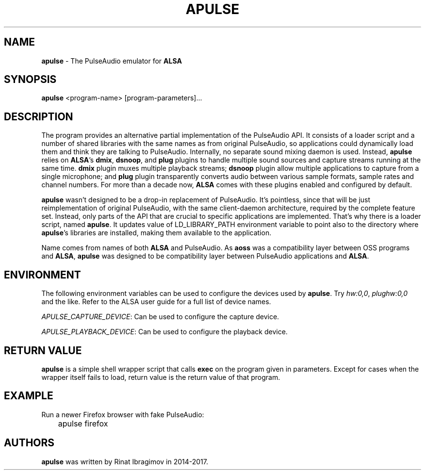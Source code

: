.TH APULSE 1 2017-10-23 "apulse" "apulse"
.SH NAME
.B apulse
\- The PulseAudio emulator for \fBALSA\fR
.SH SYNOPSIS
.B apulse
.RI <program-name>
.RI [program-parameters]...

.SH DESCRIPTION

The program provides an alternative partial implementation of the PulseAudio
API. It consists of a loader script and a number of shared libraries with the
same names as from original PulseAudio, so applications could dynamically load
them and think they are talking to PulseAudio. Internally, no separate sound
mixing daemon is used. Instead, \fBapulse\fR relies on \fBALSA\fR's \fBdmix\fR,
\fBdsnoop\fR, and \fBplug\fR plugins to handle multiple sound sources and
capture streams running at the same time. \fBdmix\fR plugin muxes multiple
playback streams; \fBdsnoop\fR plugin allow multiple applications to capture
from a single microphone; and \fBplug\fR plugin transparently converts audio
between various sample formats, sample rates and channel numbers. For more than
a decade now, \fBALSA\fR comes with these plugins enabled and configured by
default.

\fBapulse\fR wasn't designed to be a drop-in replacement of PulseAudio. It's
pointless, since that will be just reimplementation of original PulseAudio,
with the same client-daemon architecture, required by the complete feature set.
Instead, only parts of the API that are crucial to specific applications are
implemented. That's why there is a loader script, named \fBapulse\fR. It
updates value of LD_LIBRARY_PATH environment variable to point also to the
directory where \fBapulse\fR's libraries are installed, making them available
to the application.

Name comes from names of both \fBALSA\fR and PulseAudio. As \fBaoss\fR was a
compatibility layer between OSS programs and \fBALSA\fR, \fBapulse\fR was
designed to be compatibility layer between PulseAudio applications and
\fBALSA\fR.

.SH ENVIRONMENT

The following environment variables can be used to configure the devices used
by \fBapulse\fR. Try \fIhw:0,0\fR, \fIplughw:0,0\fR and the like.
Refer to the ALSA user guide for a full list of device names.

\fIAPULSE_CAPTURE_DEVICE\fR: Can be used to configure the capture device.

\fIAPULSE_PLAYBACK_DEVICE\fR: Can be used to configure the playback device.

.SH RETURN VALUE

\fBapulse\fR is a simple shell wrapper script that calls \fBexec\fR on the
program given in parameters. Except for cases when the wrapper itself fails to
load, return value is the return value of that program.

.SH EXAMPLE

Run a newer Firefox browser with fake PulseAudio:

.nf
.sp
	apulse firefox
.fi

.SH AUTHORS

\fBapulse\fR was written by Rinat Ibragimov in 2014-2017.
